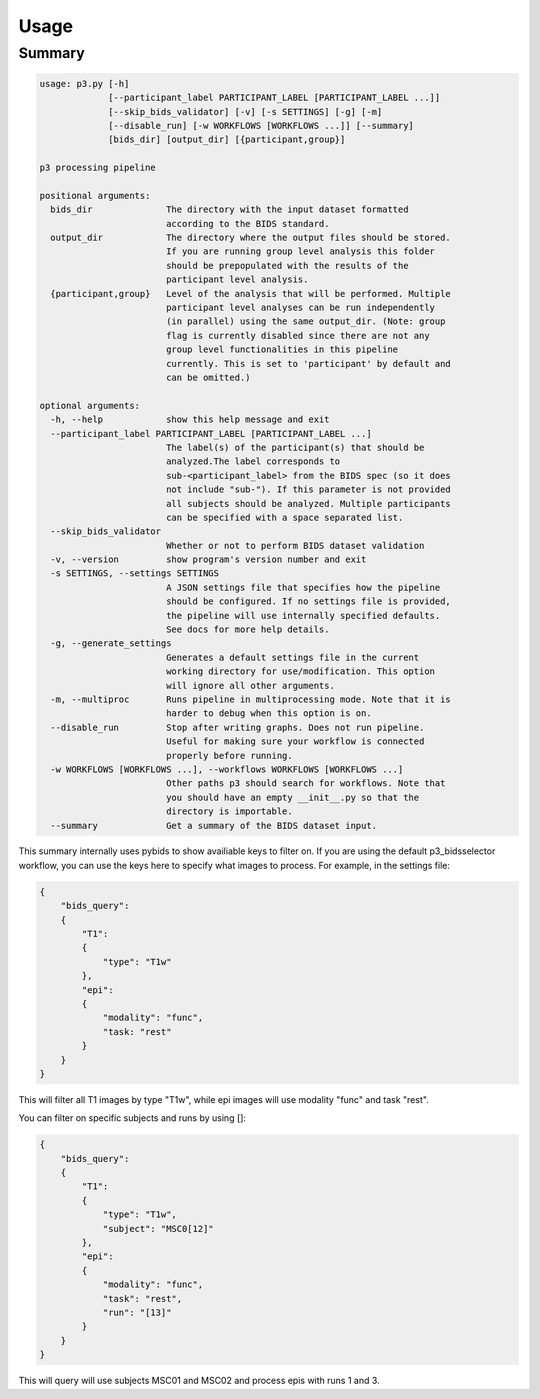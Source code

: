 Usage
=====

Summary
-------
.. code-block:: none

    usage: p3.py [-h]
                 [--participant_label PARTICIPANT_LABEL [PARTICIPANT_LABEL ...]]
                 [--skip_bids_validator] [-v] [-s SETTINGS] [-g] [-m]
                 [--disable_run] [-w WORKFLOWS [WORKFLOWS ...]] [--summary]
                 [bids_dir] [output_dir] [{participant,group}]

    p3 processing pipeline

    positional arguments:
      bids_dir              The directory with the input dataset formatted
                            according to the BIDS standard.
      output_dir            The directory where the output files should be stored.
                            If you are running group level analysis this folder
                            should be prepopulated with the results of the
                            participant level analysis.
      {participant,group}   Level of the analysis that will be performed. Multiple
                            participant level analyses can be run independently
                            (in parallel) using the same output_dir. (Note: group
                            flag is currently disabled since there are not any
                            group level functionalities in this pipeline
                            currently. This is set to 'participant' by default and
                            can be omitted.)

    optional arguments:
      -h, --help            show this help message and exit
      --participant_label PARTICIPANT_LABEL [PARTICIPANT_LABEL ...]
                            The label(s) of the participant(s) that should be
                            analyzed.The label corresponds to
                            sub-<participant_label> from the BIDS spec (so it does
                            not include "sub-"). If this parameter is not provided
                            all subjects should be analyzed. Multiple participants
                            can be specified with a space separated list.
      --skip_bids_validator
                            Whether or not to perform BIDS dataset validation
      -v, --version         show program's version number and exit
      -s SETTINGS, --settings SETTINGS
                            A JSON settings file that specifies how the pipeline
                            should be configured. If no settings file is provided,
                            the pipeline will use internally specified defaults.
                            See docs for more help details.
      -g, --generate_settings
                            Generates a default settings file in the current
                            working directory for use/modification. This option
                            will ignore all other arguments.
      -m, --multiproc       Runs pipeline in multiprocessing mode. Note that it is
                            harder to debug when this option is on.
      --disable_run         Stop after writing graphs. Does not run pipeline.
                            Useful for making sure your workflow is connected
                            properly before running.
      -w WORKFLOWS [WORKFLOWS ...], --workflows WORKFLOWS [WORKFLOWS ...]
                            Other paths p3 should search for workflows. Note that
                            you should have an empty __init__.py so that the
                            directory is importable.
      --summary             Get a summary of the BIDS dataset input.


This summary internally uses pybids to show availiable keys to filter on.
If you are using the default p3_bidsselector workflow, you can use the keys
here to specify what images to process. For example, in the settings file:

.. code:: json

    {
        "bids_query":
        {
            "T1":
            {
                "type": "T1w"
            },
            "epi":
            {
                "modality": "func",
                "task: "rest"
            }
        }
    }

This will filter all T1 images by type "T1w", while epi images will use modality
"func" and task "rest".

You can filter on specific subjects and runs by using []:

.. code:: json

    {
        "bids_query":
        {
            "T1":
            {
                "type": "T1w",
                "subject": "MSC0[12]"
            },
            "epi":
            {
                "modality": "func",
                "task": "rest",
                "run": "[13]"
            }
        }
    }

This will query will use subjects MSC01 and MSC02 and process epis with runs 1 and 3.
